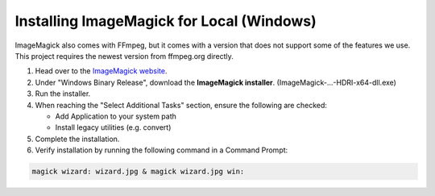 Installing ImageMagick for Local (Windows)
==============

| ImageMagick also comes with FFmpeg, but it comes with a version that does not support some of the features we use.
| This project requires the newest version from ffmpeg.org directly.

1. Head over to the `ImageMagick website <https://imagemagick.org/script/download.php>`_.
2. Under "Windows Binary Release", download the **ImageMagick installer**. (ImageMagick-...-HDRI-x64-dll.exe)
3. Run the installer.
4. When reaching the "Select Additional Tasks" section, ensure the following are checked:

   * Add Application to your system path
   * Install legacy utilities (e.g. convert)

5. Complete the installation.
6. Verify installation by running the following command in a Command Prompt:

.. code-block:: console

  magick wizard: wizard.jpg & magick wizard.jpg win:
